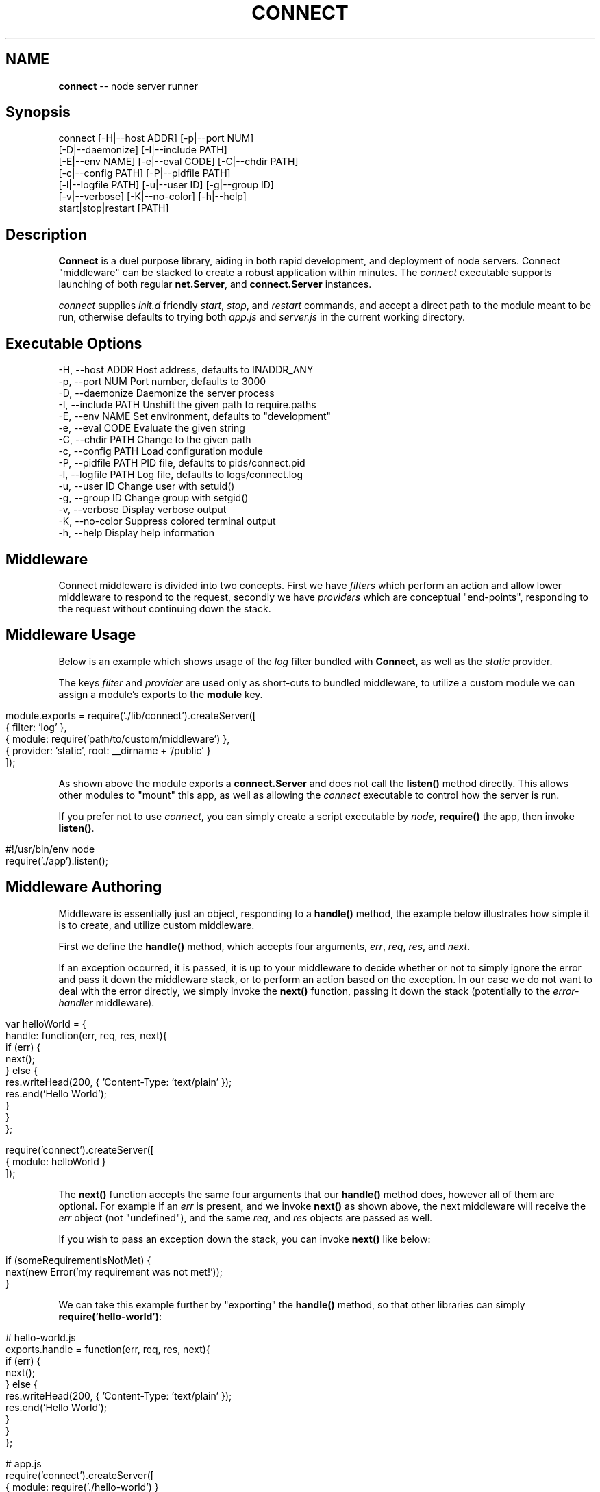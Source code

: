 .\" generated with Ronn/v0.5
.\" http://github.com/rtomayko/ronn/
.
.TH "CONNECT" "1" "June 2010" "" ""
.
.SH "NAME"
\fBconnect\fR \-\- node server runner
.
.SH "Synopsis"
.
.nf

connect [\-H|\-\-host ADDR] [\-p|\-\-port NUM]
        [\-D|\-\-daemonize] [\-I|\-\-include PATH]
        [\-E|\-\-env NAME] [\-e|\-\-eval CODE] [\-C|\-\-chdir PATH]
        [\-c|\-\-config PATH] [\-P|\-\-pidfile PATH]
        [\-l|\-\-logfile PATH] [\-u|\-\-user ID] [\-g|\-\-group ID]
        [\-v|\-\-verbose] [\-K|\-\-no\-color] [\-h|\-\-help]
        start|stop|restart [PATH]
.
.fi
.
.SH "Description"
\fBConnect\fR is a duel purpose library, aiding in both rapid development, and deployment of node servers. Connect "middleware" can be stacked to create a robust application within minutes. The \fIconnect\fR executable supports launching of both regular \fBnet.Server\fR, and \fBconnect.Server\fR instances.
.
.P
\fIconnect\fR supplies \fIinit.d\fR friendly \fIstart\fR, \fIstop\fR, and \fIrestart\fR commands, and accept a direct path to the module meant to be run, otherwise defaults to trying both \fIapp.js\fR and \fIserver.js\fR in the current working directory.
.
.SH "Executable Options"
.
.nf

\-H, \-\-host ADDR      Host address, defaults to INADDR_ANY
\-p, \-\-port NUM       Port number, defaults to 3000
\-D, \-\-daemonize      Daemonize the server process
\-I, \-\-include PATH   Unshift the given path to require.paths
\-E, \-\-env NAME       Set environment, defaults to "development"
\-e, \-\-eval CODE      Evaluate the given string
\-C, \-\-chdir PATH     Change to the given path
\-c, \-\-config PATH    Load configuration module
\-P, \-\-pidfile PATH   PID file, defaults to pids/connect.pid
\-l, \-\-logfile PATH   Log file, defaults to logs/connect.log
\-u, \-\-user ID        Change user with setuid()
\-g, \-\-group ID       Change group with setgid()
\-v, \-\-verbose        Display verbose output
\-K, \-\-no\-color       Suppress colored terminal output
\-h, \-\-help           Display help information
.
.fi
.
.SH "Middleware"
Connect middleware is divided into two concepts. First we have \fIfilters\fR which perform an action and allow lower middleware to respond to the request, secondly we have \fIproviders\fR which are conceptual "end\-points", responding to the request without continuing down the stack.
.
.SH "Middleware Usage"
Below is an example which shows usage of the \fIlog\fR filter bundled with \fBConnect\fR, as well as the \fIstatic\fR provider.
.
.P
The keys \fIfilter\fR and \fIprovider\fR are used only as short\-cuts to bundled middleware, to utilize a custom module we can assign a module's exports to the \fBmodule\fR key.
.
.IP "" 4
.
.nf

module.exports = require('./lib/connect').createServer([
    { filter: 'log' },
    { module: require('path/to/custom/middleware') },
    { provider: 'static', root: __dirname + '/public' }
]);
.
.fi
.
.IP "" 0
.
.P
As shown above the module exports a \fBconnect.Server\fR and does not call the \fBlisten()\fR method directly. This allows other modules to "mount" this app, as well as allowing the \fIconnect\fR executable to control how the server is run.
.
.P
If you prefer not to use \fIconnect\fR, you can simply create a script executable by \fInode\fR, \fBrequire()\fR the app, then invoke \fBlisten()\fR.
.
.IP "" 4
.
.nf

#!/usr/bin/env node
require('./app').listen();
.
.fi
.
.IP "" 0
.
.SH "Middleware Authoring"
Middleware is essentially just an object, responding to a \fBhandle()\fR method, the example below illustrates how simple it is to create, and utilize custom middleware.
.
.P
First we define the \fBhandle()\fR method, which accepts four arguments, \fIerr\fR, \fIreq\fR, \fIres\fR, and \fInext\fR.
.
.P
If an exception occurred, it is passed, it is up to your middleware to decide whether or not to simply ignore the error and pass it down the middleware stack, or to perform an action based on the exception. In our case we do not want to deal with the error directly, we simply invoke the \fBnext()\fR function, passing it down the stack (potentially to the \fIerror\-handler\fR middleware).
.
.IP "" 4
.
.nf

var helloWorld = {
    handle: function(err, req, res, next){
        if (err) {
          next();
        } else {
          res.writeHead(200, { 'Content\-Type: 'text/plain' });
          res.end('Hello World');
        }
    }
};

require('connect').createServer([
    { module: helloWorld }
]);
.
.fi
.
.IP "" 0
.
.P
The \fBnext()\fR function accepts the same four arguments that our \fBhandle()\fR method does, however all of them are optional. For example if an \fIerr\fR is present, and we invoke \fBnext()\fR as shown above, the next middleware will receive the \fIerr\fR object (not "undefined"), and the same \fIreq\fR, and \fIres\fR objects are passed as well.
.
.P
If you wish to pass an exception down the stack, you can invoke \fBnext()\fR like below:
.
.IP "" 4
.
.nf

 if (someRequirementIsNotMet) {
   next(new Error('my requirement was not met!'));
 }
.
.fi
.
.IP "" 0
.
.P
We can take this example further by "exporting" the \fBhandle()\fR method, so that other libraries can simply \fBrequire('hello\-world')\fR:
.
.IP "" 4
.
.nf

# hello\-world.js
exports.handle = function(err, req, res, next){
        if (err) {
          next();
        } else {
          res.writeHead(200, { 'Content\-Type: 'text/plain' });
          res.end('Hello World');
        }
    }
};

# app.js
require('connect').createServer([
    { module: require('./hello\-world') }
]);
.
.fi
.
.IP "" 0

